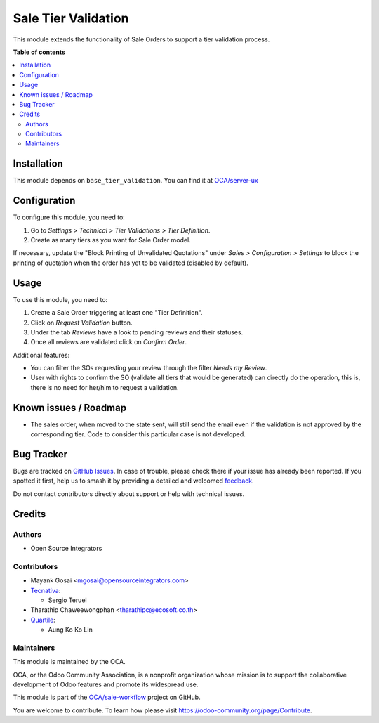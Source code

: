 ====================
Sale Tier Validation
====================

.. 
   !!!!!!!!!!!!!!!!!!!!!!!!!!!!!!!!!!!!!!!!!!!!!!!!!!!!
   !! This file is generated by oca-gen-addon-readme !!
   !! changes will be overwritten.                   !!
   !!!!!!!!!!!!!!!!!!!!!!!!!!!!!!!!!!!!!!!!!!!!!!!!!!!!
   !! source digest: sha256:436d5a625c5e9796d84cd4ccbd9724895204919a5f59b4713a59cb2ad570b000
   !!!!!!!!!!!!!!!!!!!!!!!!!!!!!!!!!!!!!!!!!!!!!!!!!!!!

.. |badge1| image:: https://img.shields.io/badge/maturity-Beta-yellow.png
    :target: https://odoo-community.org/page/development-status
    :alt: Beta
.. |badge2| image:: https://img.shields.io/badge/licence-AGPL--3-blue.png
    :target: http://www.gnu.org/licenses/agpl-3.0-standalone.html
    :alt: License: AGPL-3
.. |badge3| image:: https://img.shields.io/badge/github-OCA%2Fsale--workflow-lightgray.png?logo=github
    :target: https://github.com/OCA/sale-workflow/tree/16.0/sale_tier_validation
    :alt: OCA/sale-workflow
.. |badge4| image:: https://img.shields.io/badge/weblate-Translate%20me-F47D42.png
    :target: https://translation.odoo-community.org/projects/sale-workflow-16-0/sale-workflow-16-0-sale_tier_validation
    :alt: Translate me on Weblate
.. |badge5| image:: https://img.shields.io/badge/runboat-Try%20me-875A7B.png
    :target: https://runboat.odoo-community.org/builds?repo=OCA/sale-workflow&target_branch=16.0
    :alt: Try me on Runboat

|badge1| |badge2| |badge3| |badge4| |badge5|

This module extends the functionality of Sale Orders to support a tier
validation process.

**Table of contents**

.. contents::
   :local:

Installation
============

This module depends on ``base_tier_validation``. You can find it at
`OCA/server-ux <https://github.com/OCA/server-ux>`__

Configuration
=============

To configure this module, you need to:

1. Go to *Settings > Technical > Tier Validations > Tier Definition*.
2. Create as many tiers as you want for Sale Order model.

If necessary, update the "Block Printing of Unvalidated Quotations"
under *Sales > Configuration > Settings* to block the printing of
quotation when the order has yet to be validated (disabled by default).

Usage
=====

To use this module, you need to:

1. Create a Sale Order triggering at least one "Tier Definition".
2. Click on *Request Validation* button.
3. Under the tab *Reviews* have a look to pending reviews and their
   statuses.
4. Once all reviews are validated click on *Confirm Order*.

Additional features:

-  You can filter the SOs requesting your review through the filter
   *Needs my Review*.
-  User with rights to confirm the SO (validate all tiers that would be
   generated) can directly do the operation, this is, there is no need
   for her/him to request a validation.

Known issues / Roadmap
======================

-  The sales order, when moved to the state sent, will still send the
   email even if the validation is not approved by the corresponding
   tier. Code to consider this particular case is not developed.

Bug Tracker
===========

Bugs are tracked on `GitHub Issues <https://github.com/OCA/sale-workflow/issues>`_.
In case of trouble, please check there if your issue has already been reported.
If you spotted it first, help us to smash it by providing a detailed and welcomed
`feedback <https://github.com/OCA/sale-workflow/issues/new?body=module:%20sale_tier_validation%0Aversion:%2016.0%0A%0A**Steps%20to%20reproduce**%0A-%20...%0A%0A**Current%20behavior**%0A%0A**Expected%20behavior**>`_.

Do not contact contributors directly about support or help with technical issues.

Credits
=======

Authors
-------

* Open Source Integrators

Contributors
------------

-  Mayank Gosai <mgosai@opensourceintegrators.com>
-  `Tecnativa <https://www.tecnativa.com>`__:

   -  Sergio Teruel

-  Tharathip Chaweewongphan <tharathipc@ecosoft.co.th>
-  `Quartile <https://www.quartile.co>`__:

   -  Aung Ko Ko Lin

Maintainers
-----------

This module is maintained by the OCA.

.. image:: https://odoo-community.org/logo.png
   :alt: Odoo Community Association
   :target: https://odoo-community.org

OCA, or the Odoo Community Association, is a nonprofit organization whose
mission is to support the collaborative development of Odoo features and
promote its widespread use.

This module is part of the `OCA/sale-workflow <https://github.com/OCA/sale-workflow/tree/16.0/sale_tier_validation>`_ project on GitHub.

You are welcome to contribute. To learn how please visit https://odoo-community.org/page/Contribute.

